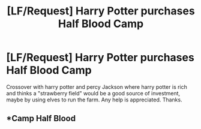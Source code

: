 #+TITLE: [LF/Request] Harry Potter purchases Half Blood Camp

* [LF/Request] Harry Potter purchases Half Blood Camp
:PROPERTIES:
:Author: UndergroundNerd
:Score: 4
:DateUnix: 1477061035.0
:DateShort: 2016-Oct-21
:FlairText: Request
:END:
Crossover with harry potter and percy Jackson where harry potter is rich and thinks a "strawberry field" would be a good source of investment, maybe by using elves to run the farm. Any help is appreciated. Thanks.


** *Camp Half Blood
:PROPERTIES:
:Author: Skeletickles
:Score: 6
:DateUnix: 1477073962.0
:DateShort: 2016-Oct-21
:END:
